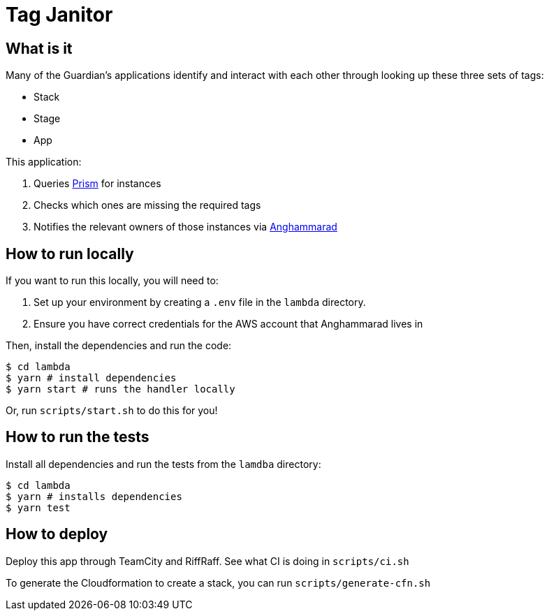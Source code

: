 = Tag Janitor

== What is it

Many of the Guardian's applications identify and interact with each other through looking up these three sets of tags:

 - Stack
 - Stage
 - App

This application:

 1. Queries https://github.com/guardian/prism[Prism] for instances
 2. Checks which ones are missing the required tags
 3. Notifies the relevant owners of those instances via https://github.com/guardian/anghammarad[Anghammarad]

== How to run locally

If you want to run this locally, you will need to:

 1. Set up your environment by creating a `.env` file in the `lambda` directory.
 2. Ensure you have correct credentials for the AWS account that Anghammarad lives in

Then, install the dependencies and run the code:

[source,bash]
----
$ cd lambda
$ yarn # install dependencies
$ yarn start # runs the handler locally
----

Or, run `scripts/start.sh` to do this for you!

== How to run the tests

Install all dependencies and run the tests from the `lamdba` directory:

[source,bash]
----
$ cd lambda
$ yarn # installs dependencies
$ yarn test
----

== How to deploy

Deploy this app through TeamCity and RiffRaff. See what CI is doing in `scripts/ci.sh`

To generate the Cloudformation to create a stack, you can run `scripts/generate-cfn.sh`

